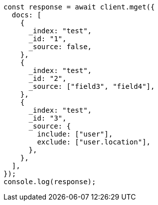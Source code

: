 // This file is autogenerated, DO NOT EDIT
// Use `node scripts/generate-docs-examples.js` to generate the docs examples

[source, js]
----
const response = await client.mget({
  docs: [
    {
      _index: "test",
      _id: "1",
      _source: false,
    },
    {
      _index: "test",
      _id: "2",
      _source: ["field3", "field4"],
    },
    {
      _index: "test",
      _id: "3",
      _source: {
        include: ["user"],
        exclude: ["user.location"],
      },
    },
  ],
});
console.log(response);
----

